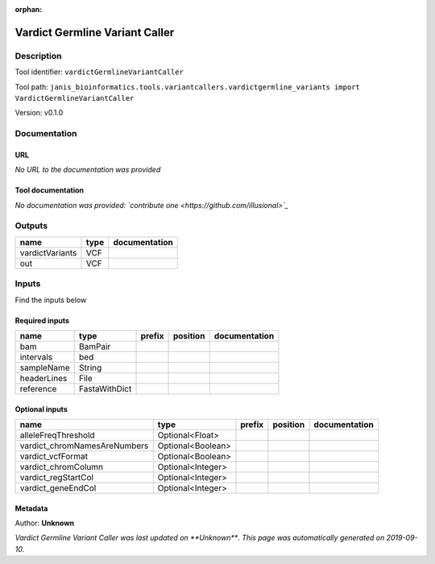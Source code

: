 :orphan:


Vardict Germline Variant Caller
==============================================================

Description
-------------

Tool identifier: ``vardictGermlineVariantCaller``

Tool path: ``janis_bioinformatics.tools.variantcallers.vardictgermline_variants import VardictGermlineVariantCaller``

Version: v0.1.0





Documentation
-------------

URL
******
*No URL to the documentation was provided*

Tool documentation
******************
*No documentation was provided: `contribute one <https://github.com/illusional>`_*

Outputs
-------
===============  ======  ===============
name             type    documentation
===============  ======  ===============
vardictVariants  VCF
out              VCF
===============  ======  ===============

Inputs
------
Find the inputs below

Required inputs
***************

===========  =============  ========  ==========  ===============
name         type           prefix    position    documentation
===========  =============  ========  ==========  ===============
bam          BamPair
intervals    bed
sampleName   String
headerLines  File
reference    FastaWithDict
===========  =============  ========  ==========  ===============

Optional inputs
***************

============================  =================  ========  ==========  ===============
name                          type               prefix    position    documentation
============================  =================  ========  ==========  ===============
alleleFreqThreshold           Optional<Float>
vardict_chromNamesAreNumbers  Optional<Boolean>
vardict_vcfFormat             Optional<Boolean>
vardict_chromColumn           Optional<Integer>
vardict_regStartCol           Optional<Integer>
vardict_geneEndCol            Optional<Integer>
============================  =================  ========  ==========  ===============


Metadata
********

Author: **Unknown**


*Vardict Germline Variant Caller was last updated on **Unknown***.
*This page was automatically generated on 2019-09-10*.
